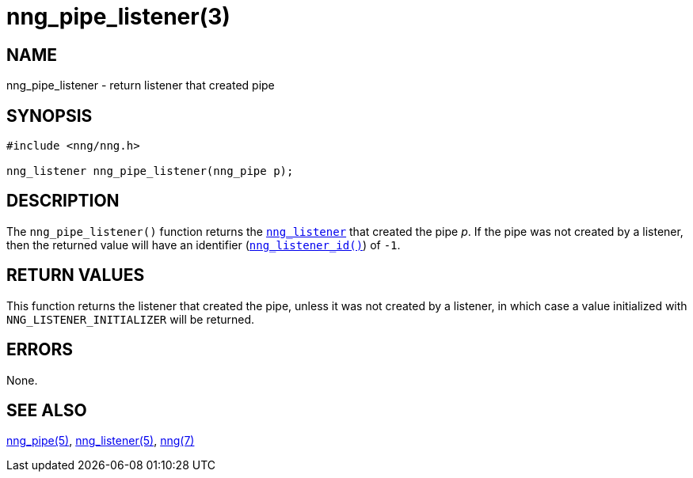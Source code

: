 = nng_pipe_listener(3)
//
// Copyright 2018 Staysail Systems, Inc. <info@staysail.tech>
// Copyright 2018 Capitar IT Group BV <info@capitar.com>
//
// This document is supplied under the terms of the MIT License, a
// copy of which should be located in the distribution where this
// file was obtained (LICENSE.txt).  A copy of the license may also be
// found online at https://opensource.org/licenses/MIT.
//

== NAME

nng_pipe_listener - return listener that created pipe

== SYNOPSIS

[source, c]
----
#include <nng/nng.h>

nng_listener nng_pipe_listener(nng_pipe p);
----

== DESCRIPTION

The `nng_pipe_listener()` function returns the xref:nng_listener.5.adoc[`nng_listener`]
that created the pipe _p_.
If the pipe was not created by a listener, then the returned value will
have an identifier (xref:nng_listener_id.3.adoc[`nng_listener_id()`]) of `-1`.

== RETURN VALUES

This function returns the listener that created the pipe, unless it was
not created by a listener, in which case a value initialized with
`NNG_LISTENER_INITIALIZER` will be returned.

== ERRORS

None.

== SEE ALSO

[.text-left]
xref:nng_pipe.5.adoc[nng_pipe(5)],
xref:nng_listener.5.adoc[nng_listener(5)],
xref:nng.7.adoc[nng(7)]

